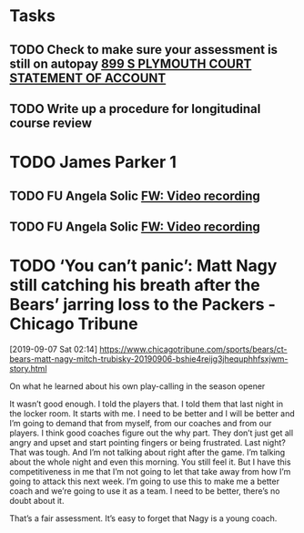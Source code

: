 * Tasks
** TODO Check to make sure your assessment is still on autopay [[message://%3cBYAPR05MB42006781CA1AB7A5BF466055EA680@BYAPR05MB4200.namprd05.prod.outlook.com%3E][899 S PLYMOUTH COURT STATEMENT OF ACCOUNT]]
** TODO Write up a procedure for longitudinal course review
* TODO James Parker 1
:LOGBOOK:
- Note taken on [2019-10-24 Thu 06:58] \\
  Set up for TBC students
  
  | CE | Group | Eval Code | 
  | Christine | 7 | ev6759 |
  | Meeta      | 8 | ev4510 |
:END:
** TODO FU Angela Solic [[message://%3cd71b336a1cdb46d980b8d4f161f0ccd3@RUPW-EXCHMAIL02.rush.edu%3E][FW: Video recording]]
** TODO FU Angela Solic [[message://%3cd71b336a1cdb46d980b8d4f161f0ccd3@RUPW-EXCHMAIL02.rush.edu%3E][FW: Video recording]]
* TODO ‘You can’t panic’: Matt Nagy still catching his breath after the Bears’ jarring loss to the Packers - Chicago Tribune
[2019-09-07 Sat 02:14]
https://www.chicagotribune.com/sports/bears/ct-bears-matt-nagy-mitch-trubisky-20190906-bshie4reijg3jhequphhfsxjwm-story.html

On what he learned about his own play-calling in the season opener

It wasn’t good enough. I told the players that. I told them that last night in the locker room. It starts with me. I need to be better and I will be better and I’m going to demand that from myself, from our coaches and from our players. I think good coaches figure out the why part. They don’t just get all angry and upset and start pointing fingers or being frustrated. Last night? That was tough. And I’m not talking about right after the game. I’m talking about the whole night and even this morning. You still feel it. But I have this competitiveness in me that I’m not going to let that take away from how I’m going to attack this next week. I’m going to use this to make me a better coach and we’re going to use it as a team. I need to be better, there’s no doubt about it.

That’s a fair assessment. It’s easy to forget that Nagy is a young coach.

